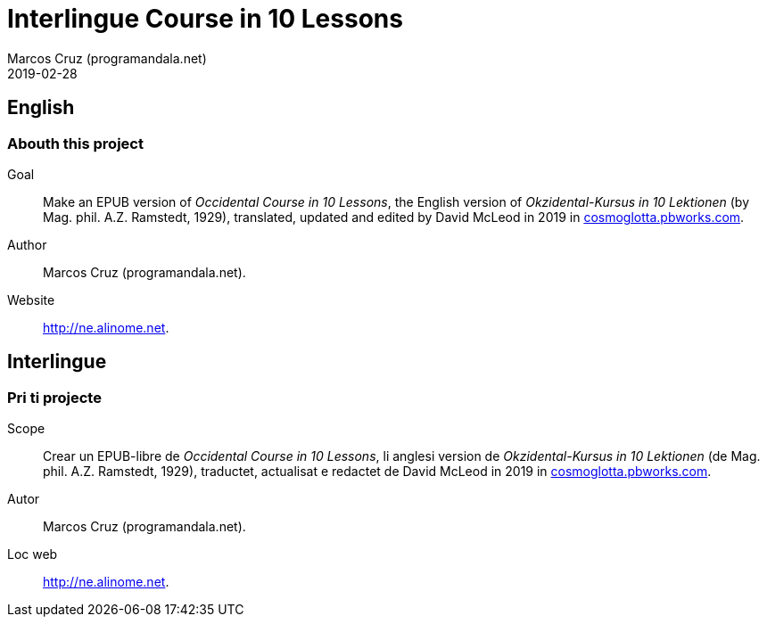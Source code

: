 = Interlingue Course in 10 Lessons
:author: Marcos Cruz (programandala.net)
:revdate: 2019-02-28

== English

=== Abouth this project

Goal:: Make an EPUB version of _Occidental Course in
10 Lessons_, the English version of _Okzidental-Kursus in 10
Lektionen_ (by Mag. phil. A.Z. Ramstedt, 1929), translated, updated
and edited by David McLeod in 2019 in
http://cosmoglotta.pbworks.com[cosmoglotta.pbworks.com].

Author:: Marcos Cruz (programandala.net).

Website:: http://ne.alinome.net.

== Interlingue

=== Pri ti projecte

Scope:: Crear un EPUB-libre de _Occidental Course in
10 Lessons_, li anglesi version de _Okzidental-Kursus in 10 Lektionen_
(de Mag. phil. A.Z. Ramstedt, 1929), traductet, actualisat e redactet
de David McLeod in 2019 in
http://cosmoglotta.pbworks.com[cosmoglotta.pbworks.com].

Autor:: Marcos Cruz (programandala.net).

Loc web:: http://ne.alinome.net.
